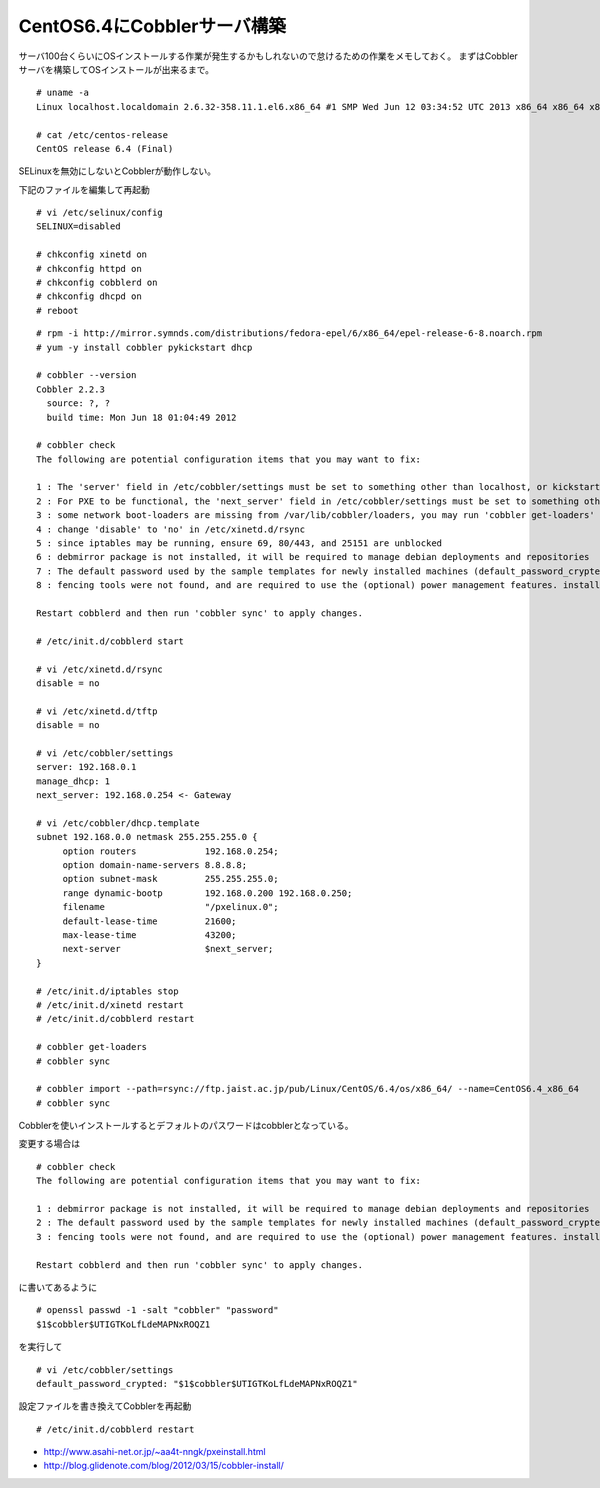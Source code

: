 CentOS6.4にCobblerサーバ構築
============================================================



.. author:: default
.. categories:: centos,cobbler
.. tags:: centos,cobbler
.. comments::


サーバ100台くらいにOSインストールする作業が発生するかもしれないので怠けるための作業をメモしておく。
まずはCobblerサーバを構築してOSインストールが出来るまで。


::

  # uname -a
  Linux localhost.localdomain 2.6.32-358.11.1.el6.x86_64 #1 SMP Wed Jun 12 03:34:52 UTC 2013 x86_64 x86_64 x86_64 GNU/Linux

  # cat /etc/centos-release
  CentOS release 6.4 (Final)


SELinuxを無効にしないとCobblerが動作しない。

下記のファイルを編集して再起動

::

  # vi /etc/selinux/config
  SELINUX=disabled

  # chkconfig xinetd on
  # chkconfig httpd on
  # chkconfig cobblerd on
  # chkconfig dhcpd on
  # reboot


::

  # rpm -i http://mirror.symnds.com/distributions/fedora-epel/6/x86_64/epel-release-6-8.noarch.rpm
  # yum -y install cobbler pykickstart dhcp

  # cobbler --version
  Cobbler 2.2.3
    source: ?, ?
    build time: Mon Jun 18 01:04:49 2012

  # cobbler check
  The following are potential configuration items that you may want to fix:

  1 : The 'server' field in /etc/cobbler/settings must be set to something other than localhost, or kickstarting features will not work.  This should be a resolvable hostname or IP for the boot server as reachable by all machines that will use it.
  2 : For PXE to be functional, the 'next_server' field in /etc/cobbler/settings must be set to something other than 127.0.0.1, and should match the IP of the boot server on the PXE network.
  3 : some network boot-loaders are missing from /var/lib/cobbler/loaders, you may run 'cobbler get-loaders' to download them, or, if you only want to handle x86/x86_64 netbooting, you may ensure that you have installed a *recent* version of the syslinux package installed and can ignore this message entirely.  Files in this directory, should you want to support all architectures, should include pxelinux.0, menu.c32, elilo.efi, and yaboot. The 'cobbler get-loaders' command is the easiest way to resolve these requirements.
  4 : change 'disable' to 'no' in /etc/xinetd.d/rsync
  5 : since iptables may be running, ensure 69, 80/443, and 25151 are unblocked
  6 : debmirror package is not installed, it will be required to manage debian deployments and repositories
  7 : The default password used by the sample templates for newly installed machines (default_password_crypted in /etc/cobbler/settings) is still set to 'cobbler' and should be changed, try: "openssl passwd -1 -salt 'random-phrase-here' 'your-password-here'" to generate new one
  8 : fencing tools were not found, and are required to use the (optional) power management features. install cman or fence-agents to use them

  Restart cobblerd and then run 'cobbler sync' to apply changes.

  # /etc/init.d/cobblerd start

  # vi /etc/xinetd.d/rsync
  disable = no

  # vi /etc/xinetd.d/tftp
  disable = no

  # vi /etc/cobbler/settings
  server: 192.168.0.1
  manage_dhcp: 1
  next_server: 192.168.0.254 <- Gateway

  # vi /etc/cobbler/dhcp.template
  subnet 192.168.0.0 netmask 255.255.255.0 {
       option routers             192.168.0.254;
       option domain-name-servers 8.8.8.8;
       option subnet-mask         255.255.255.0;
       range dynamic-bootp        192.168.0.200 192.168.0.250;
       filename                   "/pxelinux.0";
       default-lease-time         21600;
       max-lease-time             43200;
       next-server                $next_server;
  }

  # /etc/init.d/iptables stop
  # /etc/init.d/xinetd restart
  # /etc/init.d/cobblerd restart

  # cobbler get-loaders
  # cobbler sync

  # cobbler import --path=rsync://ftp.jaist.ac.jp/pub/Linux/CentOS/6.4/os/x86_64/ --name=CentOS6.4_x86_64
  # cobbler sync


Cobblerを使いインストールするとデフォルトのパスワードはcobblerとなっている。

変更する場合は

::

  # cobbler check
  The following are potential configuration items that you may want to fix:

  1 : debmirror package is not installed, it will be required to manage debian deployments and repositories
  2 : The default password used by the sample templates for newly installed machines (default_password_crypted in /etc/cobbler/settings) is still set to 'cobbler' and should be changed, try: "openssl passwd -1 -salt 'random-phrase-here' 'your-password-here'" to generate new one
  3 : fencing tools were not found, and are required to use the (optional) power management features. install cman or fence-agents to use them

  Restart cobblerd and then run 'cobbler sync' to apply changes.


に書いてあるように


::

  # openssl passwd -1 -salt "cobbler" "password"
  $1$cobbler$UTIGTKoLfLdeMAPNxROQZ1


を実行して


::

  # vi /etc/cobbler/settings
  default_password_crypted: "$1$cobbler$UTIGTKoLfLdeMAPNxROQZ1"


設定ファイルを書き換えてCobblerを再起動


::

  # /etc/init.d/cobblerd restart


* http://www.asahi-net.or.jp/~aa4t-nngk/pxeinstall.html
* http://blog.glidenote.com/blog/2012/03/15/cobbler-install/
